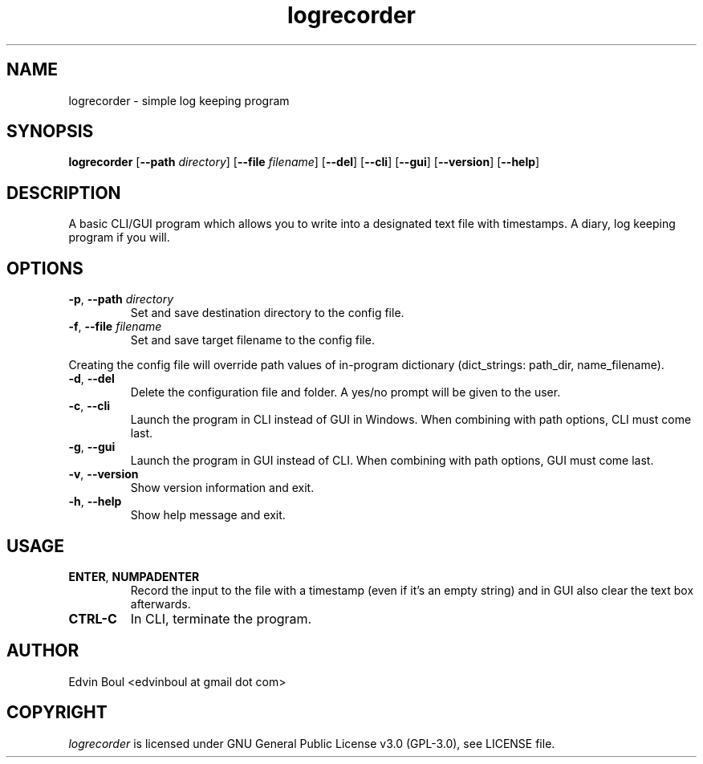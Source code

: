 .
.TH logrecorder 1 "2019-07-26" "v1.3.4" "logrecorder man page"

.SH NAME
logrecorder \- simple log keeping program

.SH SYNOPSIS
.B logrecorder
.RB [ \-\-path
.IR directory ]
.RB [ \-\-file
.IR filename ]
.RB [ \-\-del ]
.RB [ \-\-cli ]
.RB [ \-\-gui ]
.RB [ \-\-version ]
.RB [ \-\-help ]


.SH DESCRIPTION
A basic CLI/GUI program which allows you to write into a designated text file with timestamps. A diary, log keeping program if you will.

.SH OPTIONS
.TP
\fB\-p\fR, \fB\-\-path\fR \fIdirectory\fR
Set and save destination directory to the config file.
.TP
\fB\-f\fR, \fB\-\-file\fR \fIfilename\fR
Set and save target filename to the config file.
.PP
Creating the config file will override path values of in\-program dictionary (dict_strings: path_dir, name_filename).
.TP
\fB\-d\fR, \fB\-\-del\fR
Delete the configuration file and folder. A yes/no prompt will be given to the user.
.TP
\fB\-c\fR, \fB\-\-cli\fR
Launch the program in CLI instead of GUI in Windows. When combining with path options, CLI must come last.
.TP
\fB\-g\fR, \fB\-\-gui\fR
Launch the program in GUI instead of CLI. When combining with path options, GUI must come last.
.TP
\fB\-v\fR, \fB\-\-version\fR
Show version information and exit.
.TP
\fB\-h\fR, \fB\-\-help\fR
Show help message and exit.

.SH USAGE
.TP
\fBENTER\fR, \fBNUMPADENTER\fR
Record the input to the file with a timestamp (even if it's an empty string) and in GUI also clear the text box afterwards.
.TP
\fBCTRL\-C\fR
In CLI, terminate the program.

.SH AUTHOR
Edvin Boul <edvinboul at gmail dot com>

.SH COPYRIGHT
\fIlogrecorder\fR is licensed under GNU General Public License v3.0 (GPL\-3.0), see LICENSE file.
